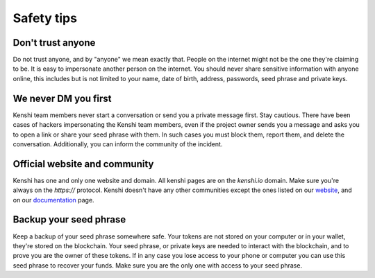 Safety tips
===========

Don't trust anyone
------------------

Do not trust anyone, and by "anyone" we mean exactly that. People on the internet
might not be the one they're claiming to be. It is easy to impersonate another person
on the internet. You should never share sensitive information with anyone online, this
includes but is not limited to your name, date of birth, address, passwords, seed phrase
and private keys.

We never DM you first
---------------------

Kenshi team members never start a conversation or send you a private message first. Stay cautious.
There have been cases of hackers impersonating the Kenshi team members, even if the project
owner sends you a message and asks you to open a link or share your seed phrase with them.
In such cases you must block them, report them, and delete the conversation. Additionally, you can
inform the community of the incident.

Official website and community
------------------------------

Kenshi has one and only one website and domain. All kenshi pages are on the `kenshi.io` domain.
Make sure you're always on the `https://` protocol. Kenshi doesn't have any other communities except
the ones listed on our website_, and on our documentation_ page.

.. _documentation: ../community.html
.. _website: https://kenshi.io

Backup your seed phrase
-----------------------

Keep a backup of your seed phrase somewhere safe. Your tokens are not stored on your computer or
in your wallet, they're stored on the blockchain. Your seed phrase, or private keys are needed to
interact with the blockchain, and to prove you are the owner of these tokens. If in any case you
lose access to your phone or computer you can use this seed phrase to recover your funds. Make sure
you are the only one with access to your seed phrase.
